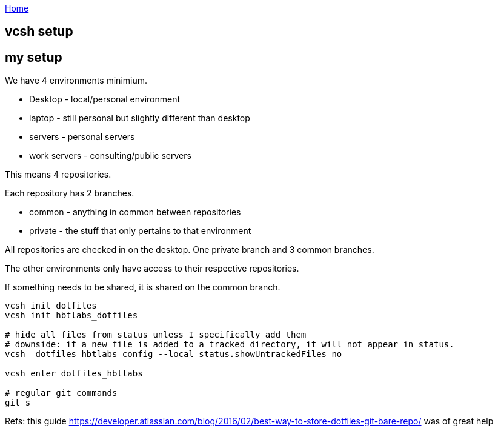 :uri-asciidoctor: http://asciidoctor.org
:icons: font
:source-highlighter: pygments
:nofooter:

++++
<script>
  (function(i,s,o,g,r,a,m){i['GoogleAnalyticsObject']=r;i[r]=i[r]||function(){
  (i[r].q=i[r].q||[]).push(arguments)},i[r].l=1*new Date();a=s.createElement(o),
  m=s.getElementsByTagName(o)[0];a.async=1;a.src=g;m.parentNode.insertBefore(a,m)
  })(window,document,'script','https://www.google-analytics.com/analytics.js','ga');
  ga('create', 'UA-90513711-1', 'auto');
  ga('send', 'pageview');
</script>
++++

link:index[Home]

== vcsh setup



== my setup 

We have 4 environments minimium. 

- Desktop - local/personal environment
- laptop - still personal but slightly different than desktop
- servers - personal servers
- work servers - consulting/public servers


This means 4 repositories. 


Each repository has 2 branches.

- common - anything in common between repositories
- private - the stuff that only pertains to that environment


All repositories are checked in on the desktop. One private branch and 3 common branches.

The other environments only have access to their respective repositories. 

If something needs to be shared, it is shared on the common branch.



[source,bash]
----
vcsh init dotfiles
vcsh init hbtlabs_dotfiles 

# hide all files from status unless I specifically add them
# downside: if a new file is added to a tracked directory, it will not appear in status. 
vcsh  dotfiles_hbtlabs config --local status.showUntrackedFiles no

vcsh enter dotfiles_hbtlabs

# regular git commands
git s
----


Refs: this guide https://developer.atlassian.com/blog/2016/02/best-way-to-store-dotfiles-git-bare-repo/ was of great help